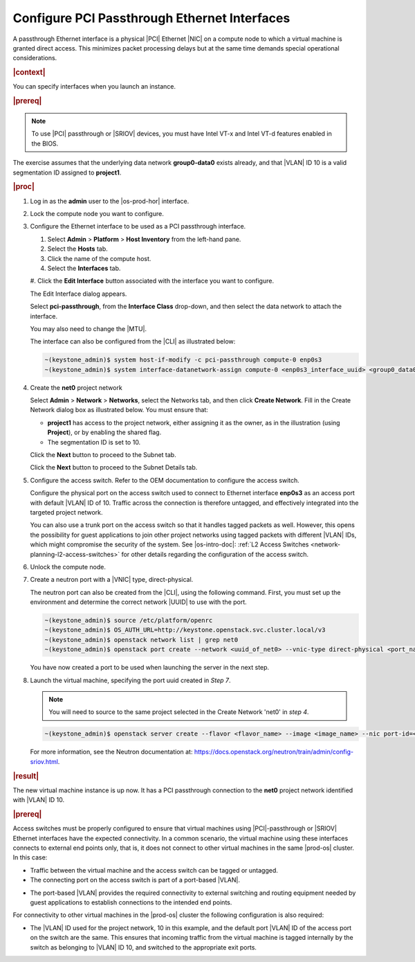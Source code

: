 
.. wjw1596720840345
.. _configure-pci-passthrough-ethernet-interfaces:

=============================================
Configure PCI Passthrough Ethernet Interfaces
=============================================

A passthrough Ethernet interface is a physical |PCI| Ethernet |NIC| on a compute
node to which a virtual machine is granted direct access. This minimizes packet
processing delays but at the same time demands special operational
considerations.

.. rubric:: |context|

You can specify interfaces when you launch an instance.

.. rubric:: |prereq|

.. note::

    To use |PCI| passthrough or |SRIOV| devices, you must have Intel VT-x and
    Intel VT-d features enabled in the BIOS.

The exercise assumes that the underlying data network **group0-data0** exists
already, and that |VLAN| ID 10 is a valid segmentation ID assigned to
**project1**.

.. rubric:: |proc|

#.  Log in as the **admin** user to the |os-prod-hor| interface.

#.  Lock the compute node you want to configure.

#.  Configure the Ethernet interface to be used as a PCI passthrough interface.


    #.  Select **Admin** \> **Platform** \> **Host Inventory** from the left-hand pane.

    #.  Select the **Hosts** tab.

    #.  Click the name of the compute host.

    #.  Select the **Interfaces** tab.

    #.  Click the **Edit Interface** button associated with the interface you
    want to configure.


    The Edit Interface dialog appears.

    .. image:: ../figures/ptj1538163621289.png



    Select **pci-passthrough**, from the **Interface Class** drop-down, and
    then select the data network to attach the interface.

    You may also need to change the |MTU|.

    The interface can also be configured from the |CLI| as illustrated below:

    .. code-block:: none

        ~(keystone_admin)$ system host-if-modify -c pci-passthrough compute-0 enp0s3
        ~(keystone_admin)$ system interface-datanetwork-assign compute-0 <enp0s3_interface_uuid> <group0_data0_data_network_uuid>

#.  Create the **net0** project network

    Select **Admin** \> **Network** \> **Networks**, select the Networks tab, and then click **Create Network**. Fill in the Create Network dialog box as illustrated below. You must ensure that:


    -   **project1** has access to the project network, either assigning it as
        the owner, as in the illustration \(using **Project**\), or by enabling
        the shared flag.

    -   The segmentation ID is set to 10.


    .. image:: ../figures/bek1516655307871.png



    Click the **Next** button to proceed to the Subnet tab.

    Click the **Next** button to proceed to the Subnet Details tab.

#.  Configure the access switch. Refer to the OEM documentation to configure
    the access switch.

    Configure the physical port on the access switch used to connect to
    Ethernet interface **enp0s3** as an access port with default |VLAN| ID of 10.
    Traffic across the connection is therefore untagged, and effectively
    integrated into the targeted project network.

    You can also use a trunk port on the access switch so that it handles
    tagged packets as well. However, this opens the possibility for guest
    applications to join other project networks using tagged packets with
    different |VLAN| IDs, which might compromise the security of the system.
    See |os-intro-doc|: :ref:`L2 Access Switches
    <network-planning-l2-access-switches>` for other details regarding the
    configuration of the access switch.

#.  Unlock the compute node.

#.  Create a neutron port with a |VNIC| type, direct-physical.

    The neutron port can also be created from the |CLI|, using the following
    command. First, you must set up the environment and determine the correct
    network |UUID| to use with the port.

    .. code-block:: none

        ~(keystone_admin)$ source /etc/platform/openrc
        ~(keystone_admin)$ OS_AUTH_URL=http://keystone.openstack.svc.cluster.local/v3
        ~(keystone_admin)$ openstack network list | grep net0
        ~(keystone_admin)$ openstack port create --network <uuid_of_net0> --vnic-type direct-physical <port_name>

    You have now created a port to be used when launching the server in the
    next step.

#.  Launch the virtual machine, specifying the port uuid created in *Step 7*.

    .. note::

        You will need to source to the same project selected in the Create
        Network 'net0' in *step 4*.

    .. code-block:: none

        ~(keystone_admin)$ openstack server create --flavor <flavor_name> --image <image_name> --nic port-id=<port_uuid> <name>

    For more information, see the Neutron documentation at:
    `https://docs.openstack.org/neutron/train/admin/config-sriov.html
    <https://docs.openstack.org/neutron/train/admin/config-sriov.html>`__.

.. rubric:: |result|

The new virtual machine instance is up now. It has a PCI passthrough connection
to the **net0** project network identified with |VLAN| ID 10.

.. only:: partner

    .. include:: ../../_includes/configuring-pci-passthrough-ethernet-interfaces.rest

    :start-after: warning-text-begin
    :end-before: warning-text-end

.. rubric:: |prereq|

Access switches must be properly configured to ensure that virtual machines
using |PCI|-passthrough or |SRIOV| Ethernet interfaces have the expected
connectivity. In a common scenario, the virtual machine using these interfaces
connects to external end points only, that is, it does not connect to other
virtual machines in the same |prod-os| cluster. In this case:


.. _configure-pci-passthrough-ethernet-interfaces-ul-pz2-w4w-rr:

-   Traffic between the virtual machine and the access switch can be tagged or
    untagged.

-   The connecting port on the access switch is part of a port-based |VLAN|.

.. only:: partner

    .. include:: ../../_includes/configuring-pci-passthrough-ethernet-interfaces.rest

    :start-after: vlan-bullet-1-begin
    :end-before: vlan-bullet-1-end

-   The port-based |VLAN| provides the required connectivity to external
    switching and routing equipment needed by guest applications to establish
    connections to the intended end points.


For connectivity to other virtual machines in the |prod-os| cluster the
following configuration is also required:


.. _configure-pci-passthrough-ethernet-interfaces-ul-ngs-nvw-rr:

-   The |VLAN| ID used for the project network, 10 in this example, and the
    default port |VLAN| ID of the access port on the switch are the same. This
    ensures that incoming traffic from the virtual machine is tagged internally by
    the switch as belonging to |VLAN| ID 10, and switched to the appropriate exit
    ports.

.. only:: partner

    .. include:: ../../_includes/configuring-pci-passthrough-ethernet-interfaces.rest

    :start-after: vlan-bullet-2-begin
    :end-before: vlan-bullet-2-end

.. only:: partner

    .. include:: ../../_includes/configuring-pci-passthrough-ethernet-interfaces.rest

    :start-after: vlan-bullet-3-begin
    :end-before: vlan-bullet-3-end



